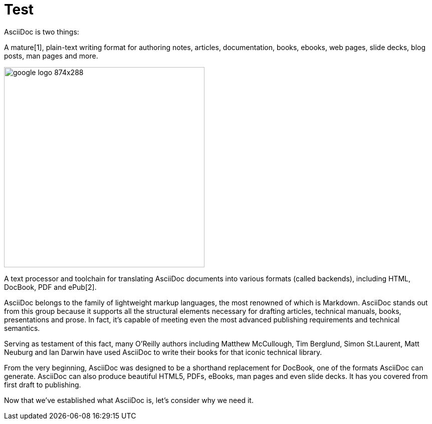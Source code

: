 = Test

AsciiDoc is two things:

A mature[1], plain-text writing format for authoring notes, articles, documentation, books, ebooks, web pages, slide decks, blog posts, man pages and more.

image::http://4.bp.blogspot.com/-JOqxgp-ZWe0/U3BtyEQlEiI/AAAAAAAAOfg/Doq6Q2MwIKA/s1600/google-logo-874x288.png[height="400px" width="400px"]

A text processor and toolchain for translating AsciiDoc documents into various formats (called backends), including HTML, DocBook, PDF and ePub[2].

AsciiDoc belongs to the family of lightweight markup languages, the most renowned of which is Markdown. AsciiDoc stands out from this group because it supports all the structural elements necessary for drafting articles, technical manuals, books, presentations and prose. In fact, it’s capable of meeting even the most advanced publishing requirements and technical semantics.

Serving as testament of this fact, many O’Reilly authors including Matthew McCullough, Tim Berglund, Simon St.Laurent, Matt Neuburg and Ian Darwin have used AsciiDoc to write their books for that iconic technical library.

From the very beginning, AsciiDoc was designed to be a shorthand replacement for DocBook, one of the formats AsciiDoc can generate. AsciiDoc can also produce beautiful HTML5, PDFs, eBooks, man pages and even slide decks. It has you covered from first draft to publishing.

Now that we’ve established what AsciiDoc is, let’s consider why we need it.